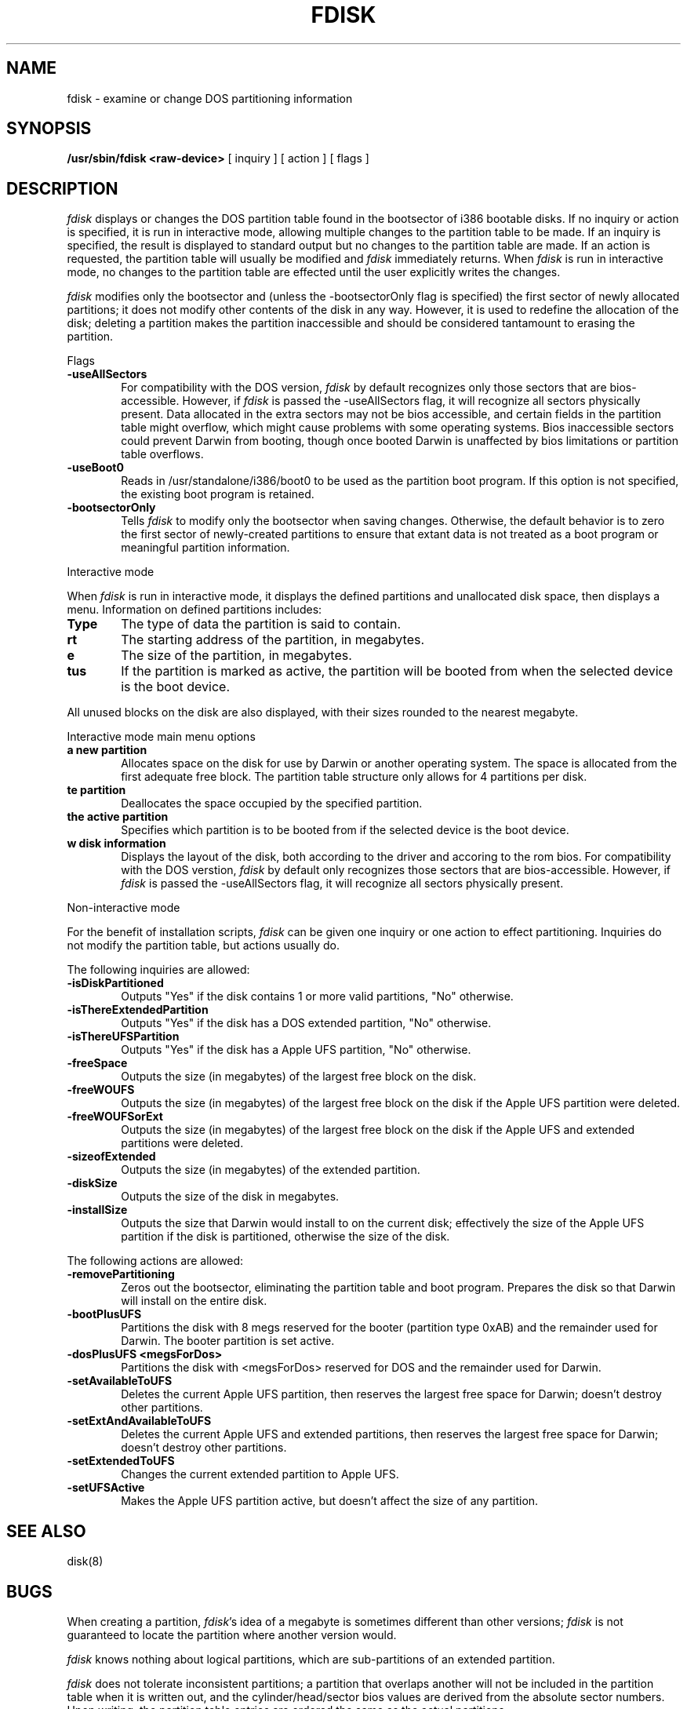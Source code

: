 .\" Copyright (c) 2001 Apple Computer, Inc.
.\"
.TH FDISK 8 "Mar 30, 1998"
.UC 4
.de us
\\$1\l'|0\(ul'
..
.SH NAME
fdisk \- examine or change DOS partitioning information
.SH SYNOPSIS
.B /usr/sbin/fdisk
.B <raw-device>
[
inquiry
]
[
action
]
[
flags
]
.SH DESCRIPTION
.I fdisk
displays or changes the DOS partition table found in the bootsector of i386 bootable disks.  If no inquiry or action is specified, it is run in interactive mode, allowing multiple changes to the partition table to be made.  If an inquiry is specified, the result is displayed to standard output but no changes to the partition table are made.  If an action is requested, the partition table will usually be modified and 
.I fdisk
immediately returns.  When 
.I fdisk
is run in interactive mode, no changes to the partition table are effected until the user explicitly writes the changes.


.I fdisk
modifies only the bootsector and (unless the -bootsectorOnly flag is specified) the first sector of newly allocated partitions; it does not modify other contents of the disk in any way.  However, it is used to redefine the allocation of the disk; deleting a partition makes the partition inaccessible and should be considered tantamount to erasing the partition.

Flags

.TP 6
.B \-useAllSectors
For compatibility with the DOS version, 
.I fdisk
by default recognizes only those sectors that are bios-accessible.  However, if 
.I fdisk
is passed the -useAllSectors flag, it will recognize all sectors physically present.  Data allocated in the extra sectors may not be bios accessible, and certain fields in the partition table might overflow, which might cause problems with some operating systems.  Bios inaccessible sectors could prevent Darwin from booting, though once booted Darwin is unaffected by bios limitations or partition table overflows.

.TP 6
.B \-useBoot0
Reads in /usr/standalone/i386/boot0 to be used as the partition boot program.  If this option is not specified, the existing boot program is retained.

.TP 6
.B \-bootsectorOnly
Tells \fIfdisk\fR to modify only the bootsector when saving changes.  Otherwise, the default behavior is to zero the first sector of newly-created partitions to ensure that extant data is not treated as a boot program or meaningful partition information.

.PP
Interactive mode

When 
.I fdisk
is run in interactive mode, it displays the defined partitions and unallocated disk space, then displays a menu.  Information on defined partitions includes:
.TP 6
.B \Type
The type of data the partition is said to contain.
.TP 6
.B \Start
The starting address of the partition, in megabytes.
.TP 6
.B \Size
The size of the partition, in megabytes.
.TP 6
.B \Status
If the partition is marked as active, the partition will be booted from when the selected device is the boot device.

.PP
All unused blocks on the disk are also displayed, with their sizes rounded to the nearest megabyte.

Interactive mode main menu options

.TP 6
.B \Create a new partition
Allocates space on the disk for use by Darwin or another operating system.  The space is allocated from the first adequate free block.  The partition table structure only allows for 4 partitions per disk.

.TP 6
.B \Delete partition
Deallocates the space occupied by the specified partition.

.TP 6
.B \Set the active partition
Specifies which partition is to be booted from if the selected device is the boot device.

.TP 6
.B \Show disk information
Displays the layout of the disk, both according to the driver and accoring to the rom bios.  For compatibility with the DOS verstion, 
.I fdisk
by default only recognizes those sectors that are bios-accessible.  However, if 
.I fdisk
is passed the -useAllSectors flag, it will recognize all sectors physically present.

.PP
Non-interactive mode

For the benefit of installation scripts, 
.I fdisk
can be given one inquiry or one action to effect partitioning.  Inquiries do not modify the partition table, but actions usually do.

The following inquiries are allowed:

.TP 6
.B \-isDiskPartitioned
Outputs "Yes" if the disk contains 1 or more valid partitions, "No" otherwise.

.TP 6
.B \-isThereExtendedPartition
Outputs "Yes" if the disk has a DOS extended partition, "No" otherwise.

.TP 6
.B \-isThereUFSPartition
Outputs "Yes" if the disk has a Apple UFS partition, "No" otherwise.

.TP 6
.B \-freeSpace
Outputs the size (in megabytes) of the largest free block on the disk.

.TP 6
.B \-freeWOUFS
Outputs the size (in megabytes) of the largest free block on the disk if the Apple UFS partition were deleted.

.TP 6
.B \-freeWOUFSorExt
Outputs the size (in megabytes) of the largest free block on the disk if the Apple UFS and extended partitions were deleted.

.TP 6
.B \-sizeofExtended
Outputs the size (in megabytes) of the extended partition.

.TP 6
.B \-diskSize
Outputs the size of the disk in megabytes.

.TP 6
.B \-installSize
Outputs the size that Darwin would install to on the current disk; effectively the size of the Apple UFS partition if the disk is partitioned, otherwise the size of the disk.


.PP
The following actions are allowed:

.TP 6
.B \-removePartitioning
Zeros out the bootsector, eliminating the partition table and boot program.  Prepares the disk so that Darwin will install on the entire disk.

.TP 6
.B \-bootPlusUFS
Partitions the disk with 8 megs reserved for the booter (partition type 0xAB) and the remainder used for Darwin.  The booter partition is set active.

.TP 6
.B \-dosPlusUFS <megsForDos>
Partitions the disk with <megsForDos> reserved for DOS and the remainder used for Darwin.

.TP 6
.B \-setAvailableToUFS
Deletes the current Apple UFS partition, then reserves the largest free space for Darwin; doesn't destroy other partitions.

.TP 6
.B \-setExtAndAvailableToUFS
Deletes the current Apple UFS and extended partitions, then reserves the largest free space for Darwin; doesn't destroy other partitions.

.TP 6
.B \-setExtendedToUFS
Changes the current extended partition to Apple UFS.

.TP 6
.B \-setUFSActive
Makes the Apple UFS partition active, but doesn't affect the size of any partition.
.SH "SEE ALSO"
disk(8)
.SH BUGS
When creating a partition, \fIfdisk\fR's idea of a megabyte is sometimes different than other versions; \fIfdisk\fR is not guaranteed to locate the partition where another version would.

\fIfdisk\fR knows nothing about logical partitions, which are sub-partitions of an extended partition.

\fIfdisk\fR does not tolerate inconsistent partitions; a partition that overlaps another will not be included in the partition table when it is written out, and the cylinder/head/sector bios values are derived from the absolute sector numbers.  Upon writing, the partition table entries are ordered the same as the actual partitions.
